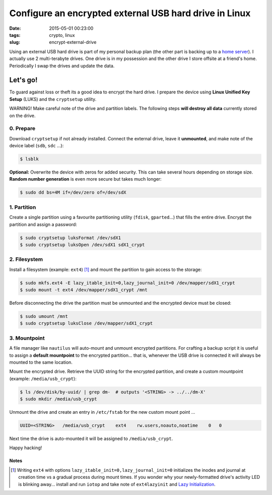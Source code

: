 =======================================================
Configure an encrypted external USB hard drive in Linux
=======================================================

:date: 2015-05-01 00:23:00
:tags: crypto, linux
:slug: encrypt-external-drive

Using an external USB hard drive is part of my personal backup plan (the other part is backing up to a `home server <http://www.circuidipity.com/raspberry-pi-home-server.html>`_). I actually use 2 multi-terabyte drives. One drive is in my possession and the other drive I store offsite at a friend's home. Periodically I swap the drives and update the data.

Let's go!
=========

To guard against loss or theft its a good idea to encrypt the hard drive. I prepare the device using **Linux Unified Key Setup** (LUKS) and the ``cryptsetup`` utility.

.. role:: warning

:warning:`WARNING!` Make careful note of the drive and partition labels. The following steps **will destroy all data** currently stored on the drive.

0. Prepare
----------

Download ``cryptsetup`` if not already installed. Connect the external drive, leave it **unmounted**, and make note of the device label (``sdb``, ``sdc`` ...):

.. code-block:: bash

    $ lsblk

**Optional:** Overwrite the device with zeros for added security. This can take several hours depending on storage size. **Random number generation** is even more secure but takes much longer:

.. code-block:: bash

    $ sudo dd bs=4M if=/dev/zero of=/dev/sdX

1. Partition
------------

Create a single partition using a favourite partitioning utility (``fdisk``, ``gparted``...) that fills the entire drive. Encrypt the partition and assign a password:

.. code-block:: bash

    $ sudo cryptsetup luksFormat /dev/sdX1
    $ sudo cryptsetup luksOpen /dev/sdX1 sdX1_crypt

2. Filesystem
-------------

Install a filesystem (example: ``ext4``) [1]_ and mount the partition to gain access to the storage:

.. code-block:: bash

    $ sudo mkfs.ext4 -E lazy_itable_init=0,lazy_journal_init=0 /dev/mapper/sdX1_crypt
    $ sudo mount -t ext4 /dev/mapper/sdX1_crypt /mnt

Before disconnecting the drive the partition must be unmounted and the encrypted device must be closed:

.. code-block:: bash

    $ sudo umount /mnt
    $ sudo cryptsetup luksClose /dev/mapper/sdX1_crypt

3. Mountpoint
-------------

A file manager like ``nautilus`` will auto-mount and unmount encrypted partitions. For crafting a backup script it is useful to assign a **default mountpoint** to the encrypted partition... that is, whenever the USB drive is connected it will always be mounted to the same location.

Mount the encrypted drive. Retrieve the UUID string for the encrypted partition, and create a custom mountpoint (example: ``/media/usb_crypt``):

.. code-block:: bash

    $ ls /dev/disk/by-uuid/ | grep dm-  # outputs '<STRING> -> ../../dm-X'
    $ sudo mkdir /media/usb_crypt

Unmount the drive and create an entry in ``/etc/fstab`` for the new custom mount point ...

.. code-block:: bash

    UUID=<STRING>   /media/usb_crypt    ext4    rw.users,noauto,noatime    0   0

Next time the drive is auto-mounted it will be assigned to ``/media/usb_crypt``.

Happy hacking!

Notes
+++++

.. [1] Writing ``ext4`` with options ``lazy_itable_init=0,lazy_journal_init=0`` initializes the inodes and journal at creation time vs a gradual process during mount times. If you wonder why your newly-formatted drive's activity LED is blinking away... install and run ``iotop`` and take note of ``ext4lazyinit`` and `Lazy Initialization <https://www.thomas-krenn.com/en/wiki/Ext4_Filesystem#Lazy_Initialization>`_.
